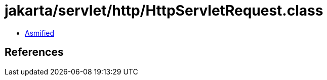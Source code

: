 = jakarta/servlet/http/HttpServletRequest.class

 - link:HttpServletRequest-asmified.java[Asmified]

== References

